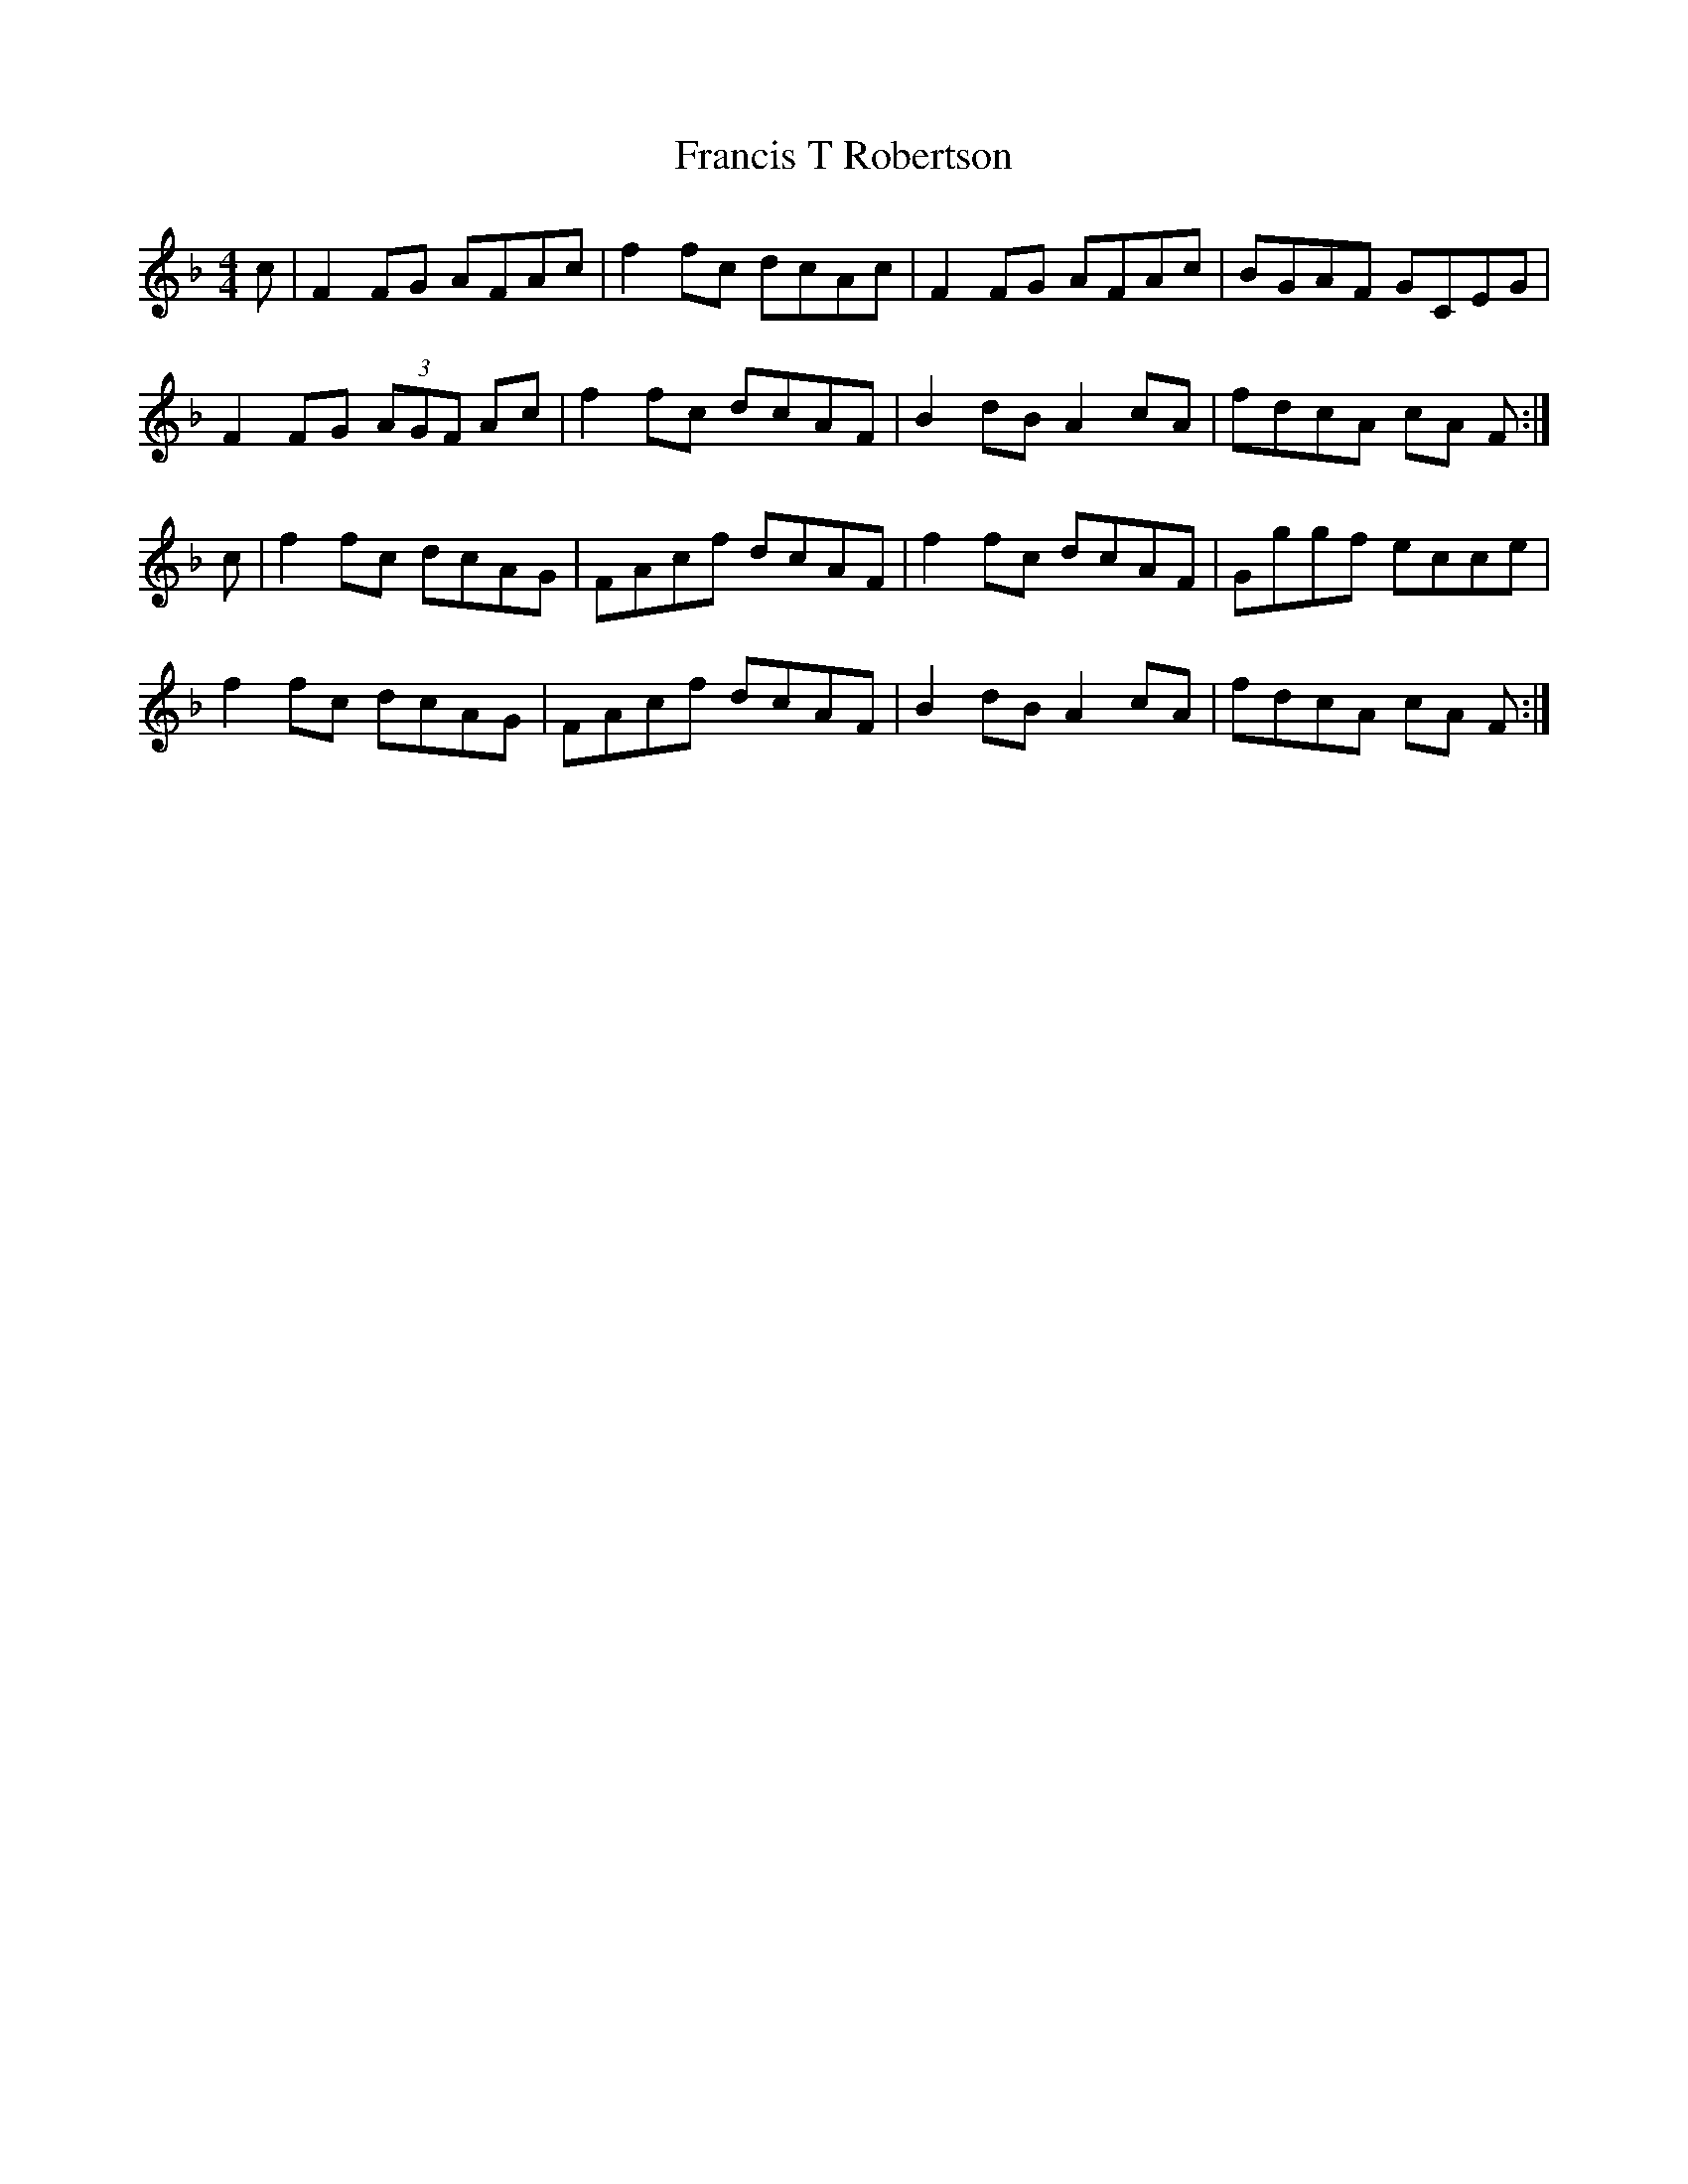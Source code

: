 X:1
T:Francis T Robertson
S:Learned from Judith Tait, Edinburgh, c.1995
Z:Nigel Gatherer <gatherer@argonet.co.uk>
M:4/4
L:1/8
K:F
c|F2 FG AFAc|f2 fc dcAc|F2 FG AFAc|BGAF GCEG|
F2 FG (3AGF Ac|f2 fc dcAF|B2 dB A2 cA|fdcA cA F:|]
c|f2 fc dcAG|FAcf dcAF|f2 fc dcAF|Gggf ecce|
f2 fc dcAG|FAcf dcAF|B2 dB A2 cA|fdcA cA F:|]